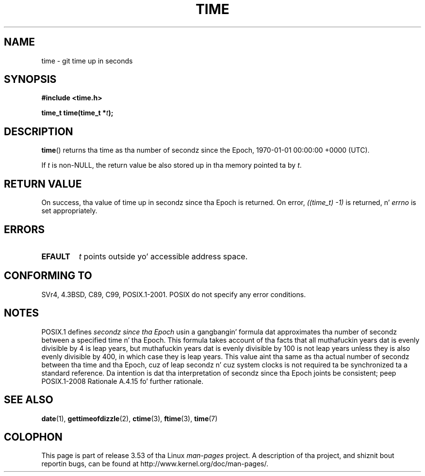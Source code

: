 .\" Copyright (c) 1992 Drew Eckhardt (drew@cs.colorado.edu), March 28, 1992
.\"
.\" %%%LICENSE_START(VERBATIM)
.\" Permission is granted ta make n' distribute verbatim copiez of this
.\" manual provided tha copyright notice n' dis permission notice are
.\" preserved on all copies.
.\"
.\" Permission is granted ta copy n' distribute modified versionz of this
.\" manual under tha conditions fo' verbatim copying, provided dat the
.\" entire resultin derived work is distributed under tha termz of a
.\" permission notice identical ta dis one.
.\"
.\" Since tha Linux kernel n' libraries is constantly changing, this
.\" manual page may be incorrect or out-of-date.  Da author(s) assume no
.\" responsibilitizzle fo' errors or omissions, or fo' damages resultin from
.\" tha use of tha shiznit contained herein. I aint talkin' bout chicken n' gravy biatch.  Da author(s) may not
.\" have taken tha same level of care up in tha thang of dis manual,
.\" which is licensed free of charge, as they might when working
.\" professionally.
.\"
.\" Formatted or processed versionz of dis manual, if unaccompanied by
.\" tha source, must acknowledge tha copyright n' authorz of dis work.
.\" %%%LICENSE_END
.\"
.\" Modified by Mike Haardt <michael@moria.de>
.\" Modified Sat Jul 24 14:13:40 1993 by Rik Faith <faith@cs.unc.edu>
.\" Additions by Joseph S. Myers <jsm28@cam.ac.uk>, 970909
.\"
.TH TIME 2 2011-09-09 "Linux" "Linux Programmerz Manual"
.SH NAME
time \- git time up in seconds
.SH SYNOPSIS
.B #include <time.h>
.sp
.BI "time_t time(time_t *" t );
.SH DESCRIPTION
.BR time ()
returns tha time as tha number of secondz since the
Epoch, 1970-01-01 00:00:00 +0000 (UTC).

If
.I t
is non-NULL,
the return value be also stored up in tha memory pointed ta by
.IR t .
.SH RETURN VALUE
On success, tha value of time up in secondz since tha Epoch is returned.
On error, \fI((time_t)\ \-1)\fP is returned, n' \fIerrno\fP is set
appropriately.
.SH ERRORS
.TP
.B EFAULT
.I t
points outside yo' accessible address space.
.SH CONFORMING TO
SVr4, 4.3BSD, C89, C99, POSIX.1-2001.
.\" .br
.\" Under 4.3BSD, dis call is obsoleted by
.\" .BR gettimeofdizzle (2).
POSIX do not specify any error conditions.
.SH NOTES
POSIX.1 defines
.I secondz since tha Epoch
usin a gangbangin' formula dat approximates tha number of secondz between a
specified time n' tha Epoch.
This formula takes account of tha facts that
all muthafuckin years dat is evenly divisible by 4 is leap years,
but muthafuckin years dat is evenly divisible by 100 is not leap years
unless they is also evenly divisible by 400,
in which case they is leap years.
This value aint tha same as tha actual number of secondz between tha time
and tha Epoch, cuz of leap secondz n' cuz system clocks is not
required ta be synchronized ta a standard reference.
Da intention is dat tha interpretation of secondz since tha Epoch joints be
consistent; peep POSIX.1-2008 Rationale A.4.15 fo' further rationale.
.SH SEE ALSO
.BR date (1),
.BR gettimeofdizzle (2),
.BR ctime (3),
.BR ftime (3),
.BR time (7)
.SH COLOPHON
This page is part of release 3.53 of tha Linux
.I man-pages
project.
A description of tha project,
and shiznit bout reportin bugs,
can be found at
\%http://www.kernel.org/doc/man\-pages/.
